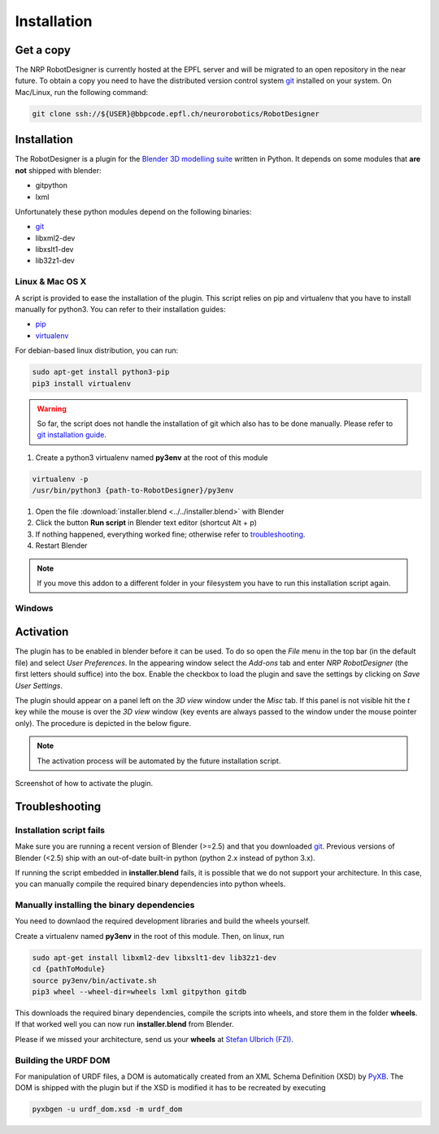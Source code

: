 .. _installation:

Installation
============

Get a copy
----------

The NRP RobotDesigner is currently hosted at the EPFL server and will be migrated to an open repository in the
near future. To obtain a copy you need to have the distributed version control system `git <https://git-scm.com/>`_
installed on your system. On Mac/Linux, run the following command:

.. code-block:: shell

    git clone ssh://${USER}@bbpcode.epfl.ch/neurorobotics/RobotDesigner

Installation
------------

The RobotDesigner is a plugin for the `Blender 3D modelling suite <http://blender.org>`_ written in Python.
It depends on some modules that **are not** shipped with blender:

* gitpython
* lxml

Unfortunately these python modules depend on the following binaries:

* `git <https://git-scm.com>`_
* libxml2-dev
* libxslt1-dev
* lib32z1-dev

Linux & Mac OS X
^^^^^^^^^^^^^^^^

A script is provided to ease the installation of the plugin.
This script relies on pip and virtualenv that you have to install manually for python3.
You can refer to their installation guides:

* `pip <https://pip.pypa.io/en/latest/installing.html>`_
* `virtualenv <https://virtualenv.pypa.io/en/latest/installation.html>`_

For debian-based linux distribution, you can run:

.. code-block:: shell

   sudo apt-get install python3-pip
   pip3 install virtualenv


.. warning::
   So far, the script does not handle the installation of git which also has to be done manually.
   Please refer to `git installation guide <https://git-scm.com/downloads>`_.

#. Create a python3 virtualenv named **py3env** at the root of this module

.. code-block:: shell

   virtualenv -p
   /usr/bin/python3 {path-to-RobotDesigner}/py3env


#. Open the file :download:`installer.blend <../../installer.blend>` with Blender
#. Click the button **Run script** in Blender text editor (shortcut Alt + p)
#. If nothing happened, everything worked fine; otherwise refer to troubleshooting_.
#. Restart Blender

.. note::
   If you move this addon to a different folder in your filesystem you have to run this installation script again.

Windows
^^^^^^^

.. todo::

    Document windows installation


Activation
----------

The plugin has to be enabled in blender before it can be used. To do so open the `File` menu in the top bar (in the
default file) and select `User Preferences`. In the appearing window select the `Add-ons` tab and enter
`NRP RobotDesigner` (the first letters should suffice) into the box. Enable the checkbox to load the plugin and
save the settings by clicking on `Save User Settings`.

The plugin should appear on a panel left on the `3D view` window under the `Misc` tab. If this panel is not visible
hit the `t` key while the mouse is over the `3D view` window (key events are always passed to the window under the
mouse pointer only).
The procedure is depicted in the below figure.

.. note::
    The activation process will be automated by the future installation script.

.. figure:: images/install.png
   :align: center

   Screenshot of how to activate the plugin.

.. _troubleshooting
Troubleshooting
---------------

Installation script fails
^^^^^^^^^^^^^^^^^^^^^^^^

Make sure you are running a recent version of Blender (>=2.5) and that you downloaded `git <https://git-scm.com/downloads>`_.
Previous versions of Blender (<2.5) ship with an out-of-date built-in python (python 2.x instead of python 3.x).

If running the script embedded in **installer.blend** fails, it is possible that we do not support your architecture.
In this case, you can manually compile the required binary dependencies into python wheels.

Manually installing the binary dependencies
^^^^^^^^^^^^^^^^^^^^^^^^^^^^^^^^^^^^^^^^^^^

You need to downlaod the required development libraries and build the wheels yourself.

Create a virtualenv named **py3env** in the root of this module.
Then, on linux, run

.. code-block:: shell

   sudo apt-get install libxml2-dev libxslt1-dev lib32z1-dev
   cd {pathToModule}
   source py3env/bin/activate.sh
   pip3 wheel --wheel-dir=wheels lxml gitpython gitdb

This downloads the required binary dependencies, compile the scripts into wheels, and store them in the folder **wheels**.
If that worked well you can now run **installer.blend** from Blender.

Please if we missed your architecture, send us your **wheels** at  `Stefan Ulbrich (FZI) <mailto:stefan.ulbrich@fzi.de>`_.


Building the URDF DOM
^^^^^^^^^^^^^^^^^^^^^

For manipulation of URDF files, a DOM is automatically created from an XML Schema Definition (XSD) by
`PyXB <http://pyxb.sourceforge.net/>`_. The DOM is shipped with the plugin but if the XSD is modified it has
to be recreated by executing

.. code:: bash

   pyxbgen -u urdf_dom.xsd -m urdf_dom

